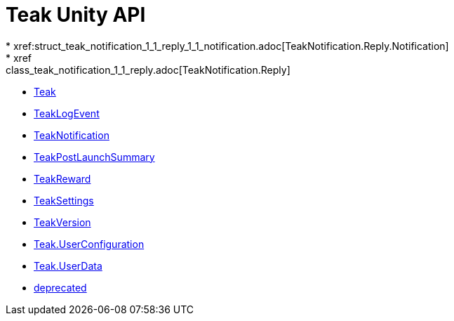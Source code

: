 = Teak Unity API
* xref:struct_teak_notification_1_1_reply_1_1_notification.adoc[TeakNotification.Reply.Notification]
* xref:class_teak_notification_1_1_reply.adoc[TeakNotification.Reply]
* xref:class_teak.adoc[Teak]
* xref:class_teak_log_event.adoc[TeakLogEvent]
* xref:class_teak_notification.adoc[TeakNotification]
* xref:class_teak_post_launch_summary.adoc[TeakPostLaunchSummary]
* xref:class_teak_reward.adoc[TeakReward]
* xref:class_teak_settings.adoc[TeakSettings]
* xref:class_teak_version.adoc[TeakVersion]
* xref:class_teak_1_1_user_configuration.adoc[Teak.UserConfiguration]
* xref:class_teak_1_1_user_data.adoc[Teak.UserData]
* xref:deprecated.adoc[deprecated]
